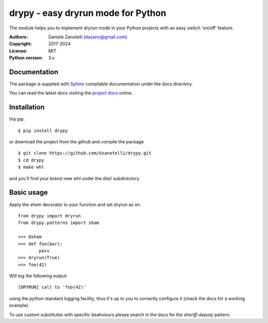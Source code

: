 drypy - easy dryrun mode for Python
===================================

The module helps you to implement `dryrun` mode in your
Python projects with an easy switch 'on/off' feature.

:Authors:
    Daniele Zanotelli (dazano@gmail.com)
:Copyright:
    2017-2024
:License:
    MIT
:Python version:
    3.x

Documentation
-------------
.. _Sphinx: http://www.sphinx-doc.org/
.. _`project docs`: https://drypy.readthedocs.io/

The package is supplied with Sphinx_ compilable documentation
under the docs directory.

You can read the latest docs visiting the `project docs`_ online.

Installation
------------

Via pip:

::

   $ pip install drypy

or download the project from the github and compile the package

::

   $ git clone https://github.com/dzanotelli/drypy.git
   $ cd drypy
   $ make whl

and you'll find your brand-new whl under the dist/ subdirectory.

Basic usage
-----------

Apply the `sham` decorator to your function and set dryrun as on.

::

   from drypy import dryrun
   from drypy.patterns import sham

   >>> @sham
   >>> def foo(bar):
           pass
   >>> dryrun(True)
   >>> foo(42)

Will log the following output:

::

   [DRYRUN] call to 'foo(42)'

using the python standard logging facility, thus it's up to you
to correctly configure it (check the docs for a working example).

To use custom substitutes with specific beahviours please search in the docs
for the `sheriff-deputy` pattern.
